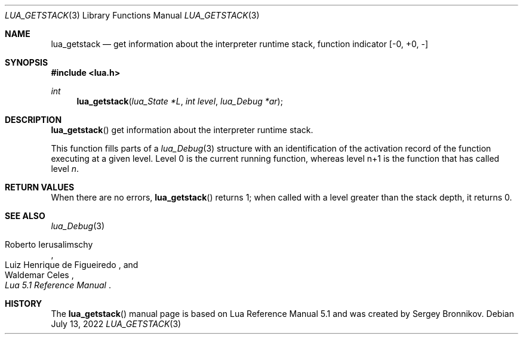 .Dd $Mdocdate: July 13 2022 $
.Dt LUA_GETSTACK 3
.Os
.Sh NAME
.Nm lua_getstack
.Nd get information about the interpreter runtime stack, function indicator
.Bq -0, +0, -
.Sh SYNOPSIS
.In lua.h
.Ft int
.Fn lua_getstack "lua_State *L" "int level" "lua_Debug *ar"
.Sh DESCRIPTION
.Fn lua_getstack
get information about the interpreter runtime stack.
.Pp
This function fills parts of a
.Xr lua_Debug 3
structure with an identification of the activation record of the function
executing at a given level.
Level 0 is the current running function, whereas level n+1 is the function that
has called level
.Fa n .
.Sh RETURN VALUES
When there are no errors,
.Fn lua_getstack
returns 1; when called with a level greater than the stack depth, it returns 0.
.Sh SEE ALSO
.Xr lua_Debug 3
.Rs
.%A Roberto Ierusalimschy
.%A Luiz Henrique de Figueiredo
.%A Waldemar Celes
.%T Lua 5.1 Reference Manual
.Re
.Sh HISTORY
The
.Fn lua_getstack
manual page is based on Lua Reference Manual 5.1 and was created by Sergey Bronnikov.
